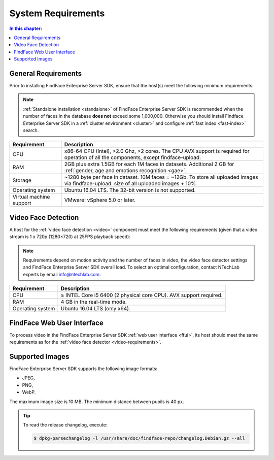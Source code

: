 .. _requirements:

**************************
System Requirements
**************************

.. contents:: In this chapter:

.. _general-requirements:

General Requirements
=============================

Prior to installing FindFace Enterprise Server SDK, ensure that the host(s) meet the following minimum requirements:

.. note::
    :ref:`Standalone installation <standalone>` of FindFace Enterprise Server SDK is recommended when the number of faces in the database **does not** exceed some 1,000,000. Otherwise you should install Findface Enterprise Server SDK in a :ref:`cluster environment <cluster>` and configure :ref:`fast index <fast-index>` search.

+--------------------+-----------------------------------------------------------------------------+
| Requirement        | Description                                                                 |
+====================+=============================================================================+
| CPU                | x86-64 CPU (Intel), >2.0 Ghz, >2 cores.                                     |
|                    | The CPU AVX support is required for operation of all the components,        |
|                    | except findface-upload.                                                     |
+--------------------+-----------------------------------------------------------------------------+
| RAM                | 2GB plus extra 1.5GB for each 1M faces in datasets.                         |
|                    | Additional 2 GB for :ref:`gender, age and emotions recognition <gae>`.      |
+--------------------+-----------------------------------------------------------------------------+
| Storage            | ~1280 byte per face in dataset. 10M faces = ~12Gb.                          |
|                    | To store all uploaded images via findface-upload:                           |
|                    | size of all uploaded images + 10%                                           |
+--------------------+-----------------------------------------------------------------------------+
| Operating system   | Ubuntu 16.04 LTS.                                                           |
|                    | The 32-bit version is not supported.                                        |
+--------------------+-----------------------------------------------------------------------------+
| Virtual machine    | VMware: vSphere 5.0 or later.                                               |
| support            |                                                                             |
+--------------------+-----------------------------------------------------------------------------+


.. _video-requirements:

Video Face Detection
=================================


A host for the :ref:`video face detection <video>` component must meet the following requirements (given that a video stream is 1 x 720p (1280×720) at 25FPS playback speed):

.. note:: 
     Requirements depend on motion activity and the number of faces in video, the video face detector settings and FindFace Enterprise Server SDK overall load. To select an optimal configuration, contact NTechLab experts by email info@ntechlab.com.


+------------------------+-------------------------------------------------------------------------+
| Requirement            | Description                                                             |
+========================+=========================================================================+
| CPU                    | ≥ INTEL Core i5 6400 (2 physical core CPU). AVX support required.       |
+------------------------+-------------------------------------------------------------------------+
| RAM                    | 4 GB in the real-time mode.                                             |
+------------------------+-------------------------------------------------------------------------+
| Operating system       | Ubuntu 16.04 LTS (only x64).                                            |
+------------------------+-------------------------------------------------------------------------+


FindFace Web User Interface
=================================

To process video in the FindFace Enterprise Server SDK :ref:`web user interface <ffui>`, its host should meet the same requirements as for the :ref:`video face detector <video-requirements>`.

Supported Images
===============================

FindFace Enterprise Server SDK supports the following image formats:

* JPEG,
* PNG,
* WebP.

The maximum image size is 10 MB. The minimum distance between pupils is 40 px.


.. tip::
    To read the release changelog, execute:

    .. code::

       $ dpkg-parsechangelog -l /usr/share/doc/findface-repo/changelog.Debian.gz --all

